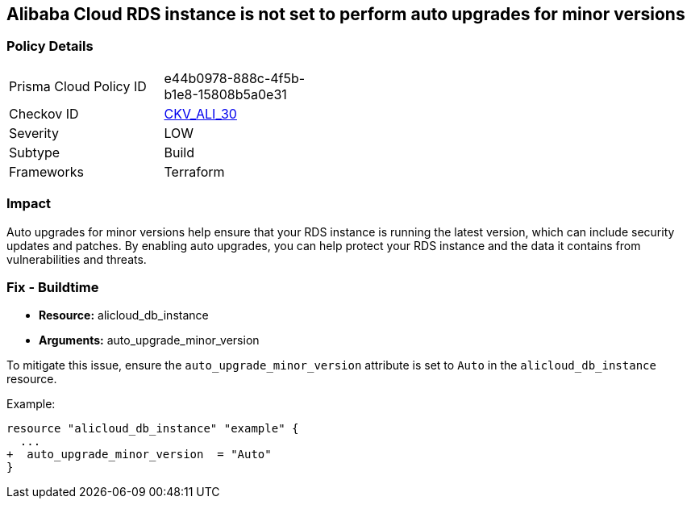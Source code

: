 == Alibaba Cloud RDS instance is not set to perform auto upgrades for minor versions


=== Policy Details
[width=45%]
[cols="1,1"]
|=== 
|Prisma Cloud Policy ID 
| e44b0978-888c-4f5b-b1e8-15808b5a0e31

|Checkov ID 
| https://github.com/bridgecrewio/checkov/tree/master/checkov/terraform/checks/resource/alicloud/RDSInstanceAutoUpgrade.py[CKV_ALI_30]

|Severity
|LOW

|Subtype
|Build

|Frameworks
|Terraform

|=== 



=== Impact
Auto upgrades for minor versions help ensure that your RDS instance is running the latest version, which can include security updates and patches.
By enabling auto upgrades, you can help protect your RDS instance and the data it contains from vulnerabilities and threats.

=== Fix - Buildtime


* *Resource:* alicloud_db_instance
* *Arguments:* auto_upgrade_minor_version

To mitigate this issue, ensure the `auto_upgrade_minor_version` attribute is set to `Auto` in the `alicloud_db_instance` resource.

Example:

[source,go]
----
resource "alicloud_db_instance" "example" {
  ...
+  auto_upgrade_minor_version  = "Auto"
}
----